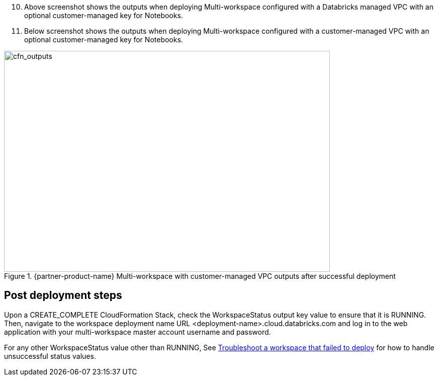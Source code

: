 [start=10]
. Above screenshot shows the outputs when deploying Multi-workspace configured with a Databricks managed VPC with an optional customer-managed key for Notebooks.

. Below screenshot shows the outputs when deploying Multi-workspace configured with a customer-managed VPC with an optional customer-managed key for Notebooks.

[#cfn_outputs_cmvpc]
.{partner-product-name} Multi-workspace with customer-managed VPC outputs after successful deployment
image::../images/databricks-cmanaged-outputs.png[cfn_outputs,width=648,height=439]

// Add steps as necessary for accessing the software, post-configuration, and testing. Don’t include full usage instructions for your software, but add links to your product documentation for that information.
//Should any sections not be applicable, remove them

//== Test the deployment
// If steps are required to test the deployment, add them here. If not, remove the heading

== Post deployment steps
// If Post-deployment steps are required, add them here. If not, remove the heading
Upon a CREATE_COMPLETE CloudFormation Stack, check the WorkspaceStatus output key value to ensure that it is RUNNING. Then, navigate to the workspace deployment name URL <deployment-name>.cloud.databricks.com and log in to the web application with your multi-workspace master account username and password.

For any other WorkspaceStatus value other than RUNNING, See https://docs.databricks.com/administration-guide/multiworkspace/new-workspace-aws.html#troubleshoot-a-workspace-that-failed-to-deploy[Troubleshoot a workspace that failed to deploy^] for how to handle unsuccessful status values.

//== Best practices for using {partner-product-name} on AWS
// Provide post-deployment best practices for using the technology on AWS, including considerations such as migrating data, backups, ensuring high performance, high availability, etc. Link to software documentation for detailed information.

//_Add any best practices for using the software._

//== Security
// Provide post-deployment best practices for using the technology on AWS, including considerations such as migrating data, backups, ensuring high performance, high availability, etc. Link to software documentation for detailed information.

//_Add any security-related information._

//== Other useful information
//Provide any other information of interest to users, especially focusing on areas where AWS or cloud usage differs from on-premises usage.

//_Add any other details that will help the customer use the software on AWS._